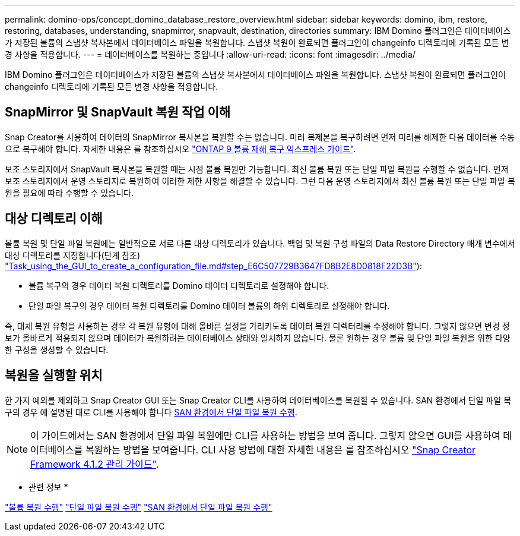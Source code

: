 ---
permalink: domino-ops/concept_domino_database_restore_overview.html 
sidebar: sidebar 
keywords: domino, ibm, restore, restoring, databases, understanding, snapmirror, snapvault, destination, directories 
summary: IBM Domino 플러그인은 데이터베이스가 저장된 볼륨의 스냅샷 복사본에서 데이터베이스 파일을 복원합니다. 스냅샷 복원이 완료되면 플러그인이 changeinfo 디렉토리에 기록된 모든 변경 사항을 적용합니다. 
---
= 데이터베이스를 복원하는 중입니다
:allow-uri-read: 
:icons: font
:imagesdir: ../media/


[role="lead"]
IBM Domino 플러그인은 데이터베이스가 저장된 볼륨의 스냅샷 복사본에서 데이터베이스 파일을 복원합니다. 스냅샷 복원이 완료되면 플러그인이 changeinfo 디렉토리에 기록된 모든 변경 사항을 적용합니다.



== SnapMirror 및 SnapVault 복원 작업 이해

Snap Creator를 사용하여 데이터의 SnapMirror 복사본을 복원할 수는 없습니다. 미러 복제본을 복구하려면 먼저 미러를 해제한 다음 데이터를 수동으로 복구해야 합니다. 자세한 내용은 를 참조하십시오 link:http://docs.netapp.com/ontap-9/topic/com.netapp.doc.exp-sm-ic-fr/home.html["ONTAP 9 볼륨 재해 복구 익스프레스 가이드"].

보조 스토리지에서 SnapVault 복사본을 복원할 때는 시점 볼륨 복원만 가능합니다. 최신 볼륨 복원 또는 단일 파일 복원을 수행할 수 없습니다. 먼저 보조 스토리지에서 운영 스토리지로 복원하여 이러한 제한 사항을 해결할 수 있습니다. 그런 다음 운영 스토리지에서 최신 볼륨 복원 또는 단일 파일 복원을 필요에 따라 수행할 수 있습니다.



== 대상 디렉토리 이해

볼륨 복원 및 단일 파일 복원에는 일반적으로 서로 다른 대상 디렉토리가 있습니다. 백업 및 복원 구성 파일의 Data Restore Directory 매개 변수에서 대상 디렉토리를 지정합니다(단계 참조) link:task_using_the_gui_to_create_a_configuration_file.md#STEP_E6C507729B3647FD8B2E8D0818F22D3B["Task_using_the_GUI_to_create_a_configuration_file.md#step_E6C507729B3647FD8B2E8D0818F22D3B"]):

* 볼륨 복구의 경우 데이터 복원 디렉토리를 Domino 데이터 디렉토리로 설정해야 합니다.
* 단일 파일 복구의 경우 데이터 복원 디렉토리를 Domino 데이터 볼륨의 하위 디렉토리로 설정해야 합니다.


즉, 대체 복원 유형을 사용하는 경우 각 복원 유형에 대해 올바른 설정을 가리키도록 데이터 복원 디렉터리를 수정해야 합니다. 그렇지 않으면 변경 정보가 올바르게 적용되지 않으며 데이터가 복원하려는 데이터베이스 상태와 일치하지 않습니다. 물론 원하는 경우 볼륨 및 단일 파일 복원을 위한 다양한 구성을 생성할 수 있습니다.



== 복원을 실행할 위치

한 가지 예외를 제외하고 Snap Creator GUI 또는 Snap Creator CLI를 사용하여 데이터베이스를 복원할 수 있습니다. SAN 환경에서 단일 파일 복구의 경우 에 설명된 대로 CLI를 사용해야 합니다 xref:concept_single_file_restore_in_fc_iscsi_environments.adoc[SAN 환경에서 단일 파일 복원 수행].


NOTE: 이 가이드에서는 SAN 환경에서 단일 파일 복원에만 CLI를 사용하는 방법을 보여 줍니다. 그렇지 않으면 GUI를 사용하여 데이터베이스를 복원하는 방법을 보여줍니다. CLI 사용 방법에 대한 자세한 내용은 를 참조하십시오 https://library.netapp.com/ecm/ecm_download_file/ECMP12395422["Snap Creator Framework 4.1.2 관리 가이드"].

* 관련 정보 *

link:task_performing_point_in_time_volume_restore.adoc["볼륨 복원 수행"]
link:task_performing_point_in_time_single_file_restore_with_nfs.adoc["단일 파일 복원 수행"]
link:concept_single_file_restore_in_fc_iscsi_environments.adoc["SAN 환경에서 단일 파일 복원 수행"]
